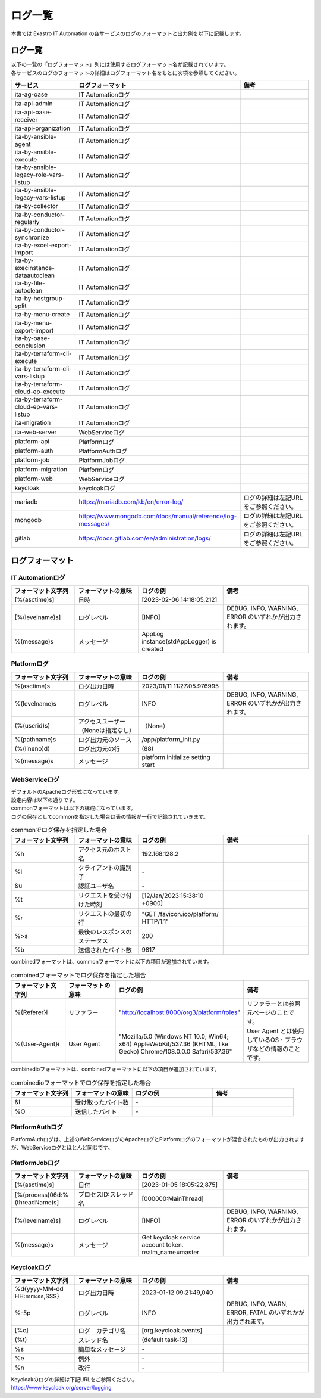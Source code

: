 ========
ログ一覧
========

| 本書では Exastro IT Automation の各サービスのログのフォーマットと出力例を以下に記載します。

ログ一覧
========

| 以下の一覧の「ログフォーマット」列には使用するログフォーマット名が記載されています。
| 各サービスのログのフォーマットの詳細はログフォーマット名をもとに次項を参照してください。

.. list-table:: 
   :widths: 20 20 30
   :header-rows: 1
   :align: left

   * - | サービス
     - | ログフォーマット
     - | 備考
   * - | ita-ag-oase
     - | IT Automationログ
     - | 
   * - | ita-api-admin
     - | IT Automationログ
     - | 
   * - | ita-api-oase-receiver
     - | IT Automationログ
     - | 
   * - | ita-api-organization
     - | IT Automationログ
     - | 
   * - | ita-by-ansible-agent
     - | IT Automationログ
     - | 
   * - | ita-by-ansible-execute
     - | IT Automationログ
     - | 
   * - | ita-by-ansible-legacy-role-vars-listup
     - | IT Automationログ
     - | 
   * - | ita-by-ansible-legacy-vars-listup
     - | IT Automationログ
     - | 
   * - | ita-by-collector
     - | IT Automationログ
     - | 
   * - | ita-by-conductor-regularly
     - | IT Automationログ
     - | 
   * - | ita-by-conductor-synchronize
     - | IT Automationログ
     - | 
   * - | ita-by-excel-export-import
     - | IT Automationログ
     - | 
   * - | ita-by-execinstance-dataautoclean
     - | IT Automationログ
     - | 
   * - | ita-by-file-autoclean
     - | IT Automationログ
     - | 
   * - | ita-by-hostgroup-split
     - | IT Automationログ
     - | 
   * - | ita-by-menu-create
     - | IT Automationログ
     - | 
   * - | ita-by-menu-export-import
     - | IT Automationログ
     - | 
   * - | ita-by-oase-conclusion
     - | IT Automationログ
     - | 
   * - | ita-by-terraform-cli-execute
     - | IT Automationログ
     - | 
   * - | ita-by-terraform-cli-vars-listup
     - | IT Automationログ
     - | 
   * - | ita-by-terraform-cloud-ep-execute
     - | IT Automationログ
     - | 
   * - | ita-by-terraform-cloud-ep-vars-listup
     - | IT Automationログ
     - | 
   * - | ita-migration 
     - | IT Automationログ
     - | 
   * - | ita-web-server
     - | WebServiceログ
     - | 
   * - | platform-api
     - | Platformログ
     - | 
   * - | platform-auth
     - | PlatformAuthログ
     - | 
   * - | platform-job
     - | PlatformJobログ
     - | 
   * - | platform-migration
     - | Platformログ
     - | 
   * - | platform-web
     - | WebServiceログ
     - | 
   * - | keycloak
     - | keycloakログ
     - | 
   * - | mariadb
     - | https://mariadb.com/kb/en/error-log/
     - | ログの詳細は左記URLをご参照ください。
   * - | mongodb
     - | https://www.mongodb.com/docs/manual/reference/log-messages/
     - | ログの詳細は左記URLをご参照ください。
   * - | gitlab
     - | https://docs.gitlab.com/ee/administration/logs/
     - | ログの詳細は左記URLをご参照ください。

ログフォーマット
================

IT Automationログ
^^^^^^^^^^^^^^^^^

.. code-block::
   :caption: 形式

   [%(asctime)s][%(levelname)s] %(message)s

.. code-block::
   :caption: 例

   [2023-02-06 14:18:05,212][INFO] AppLog instance(stdAppLogger) is created

.. list-table:: 
   :widths: 15 15 20 20
   :header-rows: 1
   :align: left

   * - | フォーマット文字列
     - | フォーマットの意味
     - | ログの例
     - | 備考
   * - | [%(asctime)s]
     - | 日時
     - | [2023-02-06 14:18:05,212]
     - |
   * - | [%(levelname)s]
     - | ログレベル
     - | [INFO]
     - | DEBUG, INFO, WARNING, ERROR のいずれかが出力されます。
   * - | %(message)s
     - | メッセージ
     - | AppLog instance(stdAppLogger) is created
     - | 

Platformログ
^^^^^^^^^^^^

.. code-block:: 
   :caption: 形式
    
    %(asctime)s %(levelname)s (%(userid)s) %(pathname)s(%(lineno)d) %(message)s
    
.. code-block:: 
   :caption: 例

   2023/01/11 11:27:05.976995 INFO (None) /app/platform_init.py(88) platform initialize setting start


.. list-table:: 
   :widths: 15 15 20 20
   :header-rows: 1
   :align: left

   * -  フォーマット文字列
     -  フォーマットの意味
     -  ログの例
     -  備考
   * -  %\(asctime\)s
     -  ログ出力日時
     -  2023/01/11 11:27:05.976995
     -    
   * -  %\(levelname\)s
     -  ログレベル
     -  INFO
     -  DEBUG, INFO, WARNING, ERROR のいずれかが出力されます。
   * -  \(%\(userid\)s\)
     -  アクセスユーザー（Noneは指定なし）
     -  （None）
     -    
   * -  %\(pathname\)s
     -  ログ出力元のソース
     -  /app/platform_init.py
     -    
   * -  \(%\(lineno\)d\)
     -  ログ出力元の行
     -  \(88\)
     -   
   * -  %\(message\)s
     -  メッセージ
     -  platform initialize setting start
     -  

WebServiceログ
^^^^^^^^^^^^^^

| デフォルトのApacheログ形式になっています。
| 設定内容は以下の通りです。

.. code-block::
   :caption: 形式

    LogFormat "%h %l %u %t \"%r\" %>s %b \"%{Referer}i\" \"%{User-Agent}i\"" combined \
    LogFormat "%h %l %u %t \"%r\" %>s %b" common \ 
    <IfModule logio_module> \
      # You need to enable mod_logio.c to use %I and %O \
      LogFormat "%h %l %u %t \"%r\" %>s %b \"%{Referer}i\" \"%{User-Agent}i\" %I %O" combinedio \
    </IfModule>


| commonフォーマットは以下の構成になっています。
| ログの保存としてcommonを指定した場合は表の情報が一行で記録されていきます。

.. code-block::
   :caption: 例

   192.168.128.2 - - [12/Jan/2023:15:38:10 +0900] "GET /favicon.ico/platform/ HTTP/1.1" 200 9817
   "http://localhost:8000/org3/platform/roles" "Mozilla/5.0 (Windows NT 10.0; Win64; x64) AppleWebKit/537.36
   (KHTML, like Gecko) Chrome/108.0.0.0 Safari/537.36"


.. list-table:: commonでログ保存を指定した場合
   :widths: 15 15 20 20
   :header-rows: 1
   :align: left

   * - | フォーマット文字列
     - | フォーマットの意味
     - | ログの例
     - | 備考
   * - | %h
     - | アクセス元のホスト名
     - | 192.168.128.2
     - |
   * - | %l
     - | クライアントの識別子
     - | -
     - |
   * - | &u
     - | 認証ユーザ名
     - | - 
     - |
   * - | %t
     - | リクエストを受け付けた時刻
     - | [12/Jan/2023:15:38:10 +0900]
     - |
   * - | \%r\
     - | リクエストの最初の行
     - | "GET /favicon.ico/platform/ HTTP/1.1"
     - |
   * - | %>s
     - | 最後のレスポンスのステータス
     - | 200
     - |
   * - | %b
     - | 送信されたバイト数
     - | 9817
     - |

| combinedフォーマットは、commonフォーマットに以下の項目が追加されています。

.. list-table:: combinedフォーマットでログ保存を指定した場合
   :widths: 15 15 20 20
   :header-rows: 1
   :align: left

   * - | フォーマット文字列
     - | フォーマットの意味
     - | ログの例
     - | 備考
   * - | \%{Referer}i\
     - | リファラー
     - | "http://localhost:8000/org3/platform/roles"
     - | リファラーとは参照元ページのことです。
   * - | \%{User-Agent}i\
     - | User Agent
     - | "Mozilla/5.0 \(Windows NT 10.0; Win64; x64\) AppleWebKit/537.36 \(KHTML, like Gecko\) Chrome/108.0.0.0 Safari/537.36"
     - | User Agent とは使用しているOS・ブラウザなどの情報のことです。

| combinedioフォーマットは、combinedフォーマットに以下の項目が追加されています。

.. list-table:: combinedioフォーマットでログ保存を指定した場合
   :widths: 15 15 20 20
   :header-rows: 1
   :align: left

   * - | フォーマット文字列
     - | フォーマットの意味
     - | ログの例
     - | 備考
   * - | &I
     - | 受け取ったバイト数
     - | - 
     - |
   * - | %O
     - | 送信したバイト
     - | - 
     - |

PlatformAuthログ
^^^^^^^^^^^^^^^^

| PlatformAuthログは、上述のWebServiceログのApacheログとPlatformログのフォーマットが混合されたものが出力されますが、WebServiceログとほとんど同じです。

.. code-block::
   :caption: 例

   [-] - 192.168.128.2 - - [08/Feb/2023:10:22:20 +0900] "GET /auth/resources/b3h1e/common/keycloak/node_modules/patternfly/dist/fonts/OpenSans-Light-webfont.woff2 HTTP/1.1" 200 63180 "-" "Mozilla/5.0 (Windows NT 10.0; Win64; x64) AppleWebKit/537.36 (KHTML, like Gecko) Chrome/109.0.0.0 Safari/537.36"

PlatformJobログ
^^^^^^^^^^^^^^^

.. code-block:: 
  :caption: 形式

  [%(asctime)s] [%(process)06d:%(threadName)s] [%(levelname)-5s] %(message)s

.. code-block:: 
  :caption: 例
  
  [2023-01-05 18:05:22,875] [000000:MainThread] [INFO] Get keycloak service account token. realm_name=master

.. list-table:: 
   :widths: 15 15 20 20
   :header-rows: 1
   :align: left

   * - | フォーマット文字列
     - | フォーマットの意味
     - | ログの例
     - | 備考
   * - | [%(asctime)s]
     - | 日付
     - | [2023-01-05 18:05:22,875]
     - |
   * - | [%(process)06d:%(threadName)s]
     - | プロセスID:スレッド名
     - | [000000:MainThread]
     - | 
   * - | [%(levelname)s]
     - | ログレベル
     - | [INFO]
     - | DEBUG, INFO, WARNING, ERROR のいずれかが出力されます。
   * - | %\(message\)s
     - | メッセージ
     - | Get keycloak service account token. realm_name=master
     - |

Keycloakログ
^^^^^^^^^^^^

.. code-block:: 
   :caption: 形式

   %d{yyyy-MM-dd HH:mm:ss,SSS} %-5p [%c] (%t) %s%e%n


.. code-block:: 
   :caption: 例

   2023-01-12 09:21:49,040 INFO  [org.keycloak.events] (default task-13) type=INTROSPECT_TOKEN, realmId=org3, clientId=system-org3-auth, userId=null, ipAddress=172.18.0.14, client_auth_method=client-secret


.. list-table:: 
   :widths: 15 15 20 20
   :header-rows: 1
   :align: left

   * - | フォーマット文字列
     - | フォーマットの意味
     - | ログの例
     - | 備考
   * - | %d{yyyy-MM-dd HH:mm:ss,SSS}
     - | ログ出力日時 
     - | 2023-01-12 09:21:49,040
     - |
   * - | %-5p
     - | ログレベル
     - | INFO
     - | DEBUG, INFO, WARN, ERROR, FATAL のいずれかが出力されます。
   * - | \[%c\]
     - | ログ　カテゴリ名
     - | \[org.keycloak.events\]
     - | 
   * - | \(%t\)
     - | スレッド名
     - | \(default task-13\)
     - | 
   * - | %s
     - | 簡単なメッセージ
     - | - 
     - | 
   * - | %e
     - | 例外
     - | -
     - | 
   * - | %n
     - | 改行
     - | -
     - | 

| Keycloakのログの詳細は下記URLをご参照ください。
| https://www.keycloak.org/server/logging

